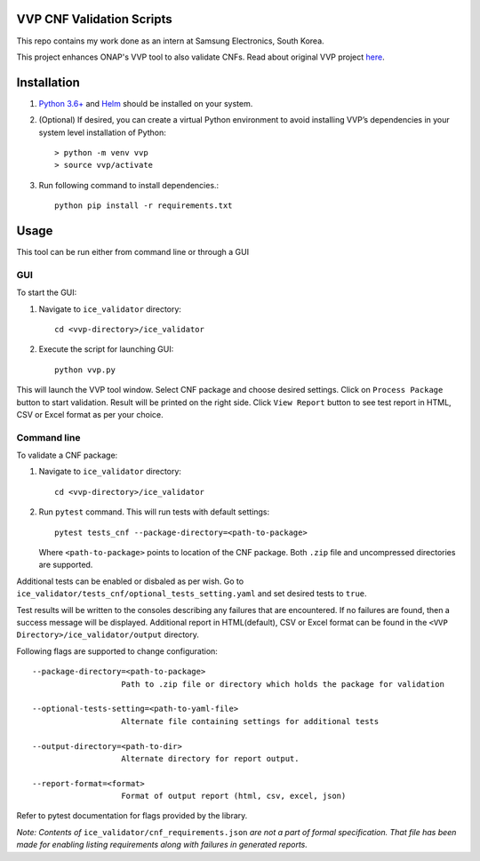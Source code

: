 VVP CNF Validation Scripts
======================

This repo contains my work done as an intern at Samsung Electronics, South Korea.

This project enhances ONAP's VVP tool to also validate CNFs.
Read about original VVP project `here <https://docs.onap.org/projects/onap-vvp-documentation/en/latest/>`__.

Installation
============

#. `Python 3.6+ <https://www.python.org/downloads/>`__ and `Helm <https://helm.sh/docs/intro/install/>`__ should be installed on your system.
#. (Optional) If desired, you can create a virtual Python environment to avoid installing VVP’s dependencies in your system level installation of Python::

    > python -m venv vvp
    > source vvp/activate
  
#. Run following command to install dependencies.::
  
    python pip install -r requirements.txt

Usage
=====
This tool can be run either from command line or through a GUI

GUI
###
To start the GUI:

#. Navigate to ``ice_validator`` directory::
    
    cd <vvp-directory>/ice_validator
   
#. Execute the script for launching GUI::
  
    python vvp.py

This will launch the VVP tool window. Select CNF package and choose desired settings.
Click on ``Process Package`` button to start validation. Result will be printed on the right side. Click ``View Report`` button to see test report in HTML, CSV or Excel format as per your choice.

Command line
#########
To validate a CNF package:

#. Navigate to ``ice_validator`` directory::
    
    cd <vvp-directory>/ice_validator

#. Run ``pytest`` command. This will run tests with default settings::
    
    pytest tests_cnf --package-directory=<path-to-package>
   
   Where ``<path-to-package>`` points to location of the CNF package. Both ``.zip`` file and uncompressed directories are supported.

Additional tests can be enabled or disbaled as per wish. Go to ``ice_validator/tests_cnf/optional_tests_setting.yaml`` and set desired tests to ``true``.

Test results will be written to the consoles describing any failures that are encountered. If no failures are found, then a success message will be displayed. Additional report in HTML(default), CSV or Excel format can be found in the ``<VVP Directory>/ice_validator/output`` directory.

Following flags are supported to change configuration: ::
   
   --package-directory=<path-to-package>
                      Path to .zip file or directory which holds the package for validation
   
   --optional-tests-setting=<path-to-yaml-file>
                      Alternate file containing settings for additional tests
   
   --output-directory=<path-to-dir>
                      Alternate directory for report output.
   
   --report-format=<format>
                      Format of output report (html, csv, excel, json)
                      
Refer to pytest documentation for flags provided by the library.

*Note: Contents of* ``ice_validator/cnf_requirements.json`` *are not a part of formal specification. That file has been made for enabling listing requirements along with failures in generated reports.*
